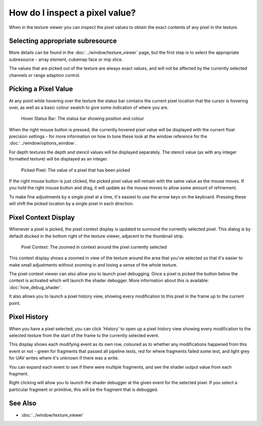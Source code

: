 How do I inspect a pixel value?
===============================

When in the texture viewer you can inspect the pixel values to obtain the exact contents of any pixel in the texture.

Selecting appropriate subresource
---------------------------------

More details can be found in the :doc:`../window/texture_viewer` page, but the first step is to select the appropriate subresource - array element, cubemap face or mip slice.

The values that are picked out of the texture are always exact values, and will not be affected by the currently selected channels or range adaption control.

Picking a Pixel Value
---------------------

At any point while hovering over the texture the status bar contains the current pixel location that the cursor is hovering over, as well as a basic colour swatch to give some indication of where you are.

.. figure:: ../imgs/Screenshots/HoverStatus.png

	Hover Status Bar: The status bar showing position and colour

When the right mouse button is pressed, the currently hovered pixel value will be displayed with the current float precision settings - for more information on how to tune these look at the window reference for the :doc:`../window/options_window`.

For depth textures the depth and stencil values will be displayed separately. The stencil value (as with any integer formatted texture) will be displayed as an integer.

.. figure:: ../imgs/Screenshots/RMBStatus.png

	Picked Pixel: The value of a pixel that has been picked

If the right mouse button is just clicked, the picked pixel value will remain with the same value as the mouse moves. If you hold the right mouse button and drag, it will update as the mouse moves to allow some amount of refinement.

To make fine adjustments by a single pixel at a time, it's easiest to use the arrow keys on the keyboard. Pressing these will shift the picked location by a single pixel in each direction.

Pixel Context Display
---------------------

Whenever a pixel is picked, the pixel context display is updated to surround the currently selected pixel. This dialog is by default docked in the bottom right of the texture viewer, adjacent to the thumbnail strip.

.. figure:: ../imgs/Screenshots/PixelContext.png

	Pixel Context: The zoomed in context around the pixel currently selected

This context display shows a zoomed in view of the texture around the area that you've selected so that it's easier to make small adjustments without zooming in and losing a sense of the whole texture.


The pixel context viewer can also allow you to launch pixel debugging. Once a pixel is picked the button below the context is activated which will launch the shader debugger. More information about this is available: :doc:`how_debug_shader`.

It also allows you to launch a pixel history view, showing every modification to this pixel in the frame up to the current point.

.. _pixel-history:

Pixel History
-------------

When you have a pixel selected, you can click 'History' to open up a pixel history view showing every modification to the selected texture from the start of the frame to the currently selected event.

This display shows each modifying event as its own row, coloured as to whether any modifications happened from this event or not - green for fragments that passed all pipeline tests, red for where fragments failed some test, and light grey for UAV writes where it's unknown if there was a write.

You can expand each event to see if there were multiple fragments, and see the shader output value from each fragment.

Right clicking will allow you to launch the shader debugger at the given event for the selected pixel. If you select a particular fragment or primitive, this will be the fragment that is debugged.

See Also
--------

* :doc:`../window/texture_viewer`

